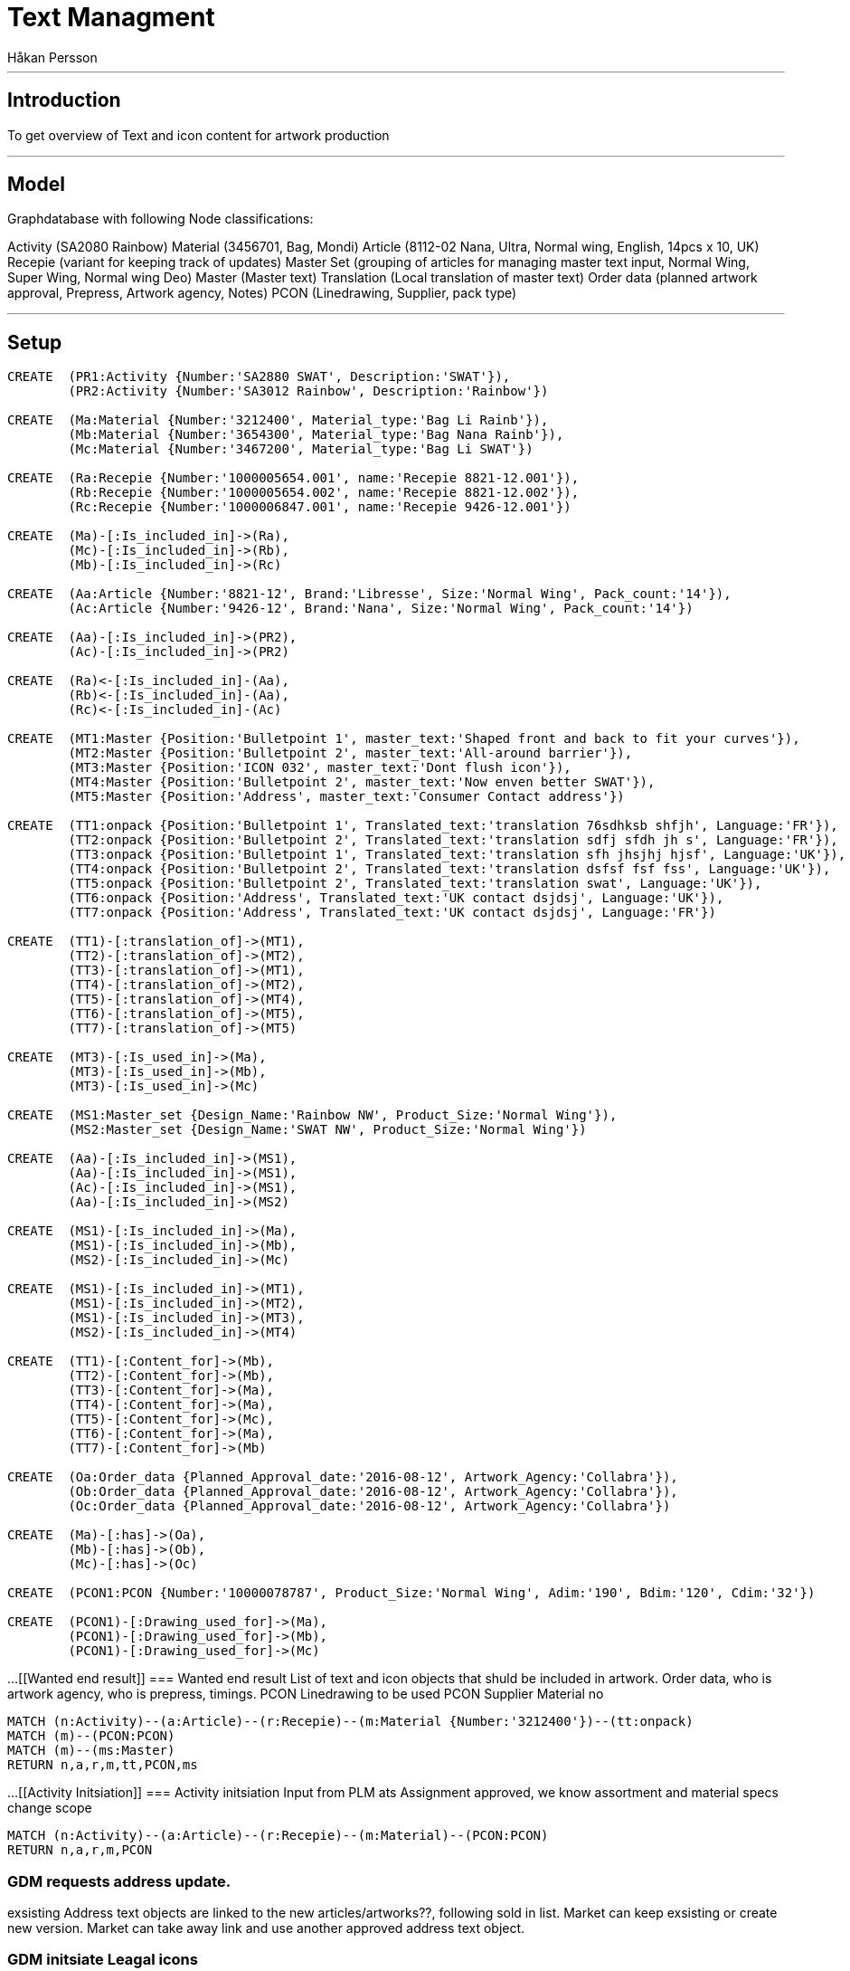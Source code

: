 = Text Managment
:neo4j-version: 2.3.0
:author: Håkan Persson

'''
[[introduction]]
== Introduction
To get overview of Text and icon content for artwork production

'''
[[model]]
== Model
Graphdatabase with following Node classifications:

Activity (SA2080 Rainbow)
Material (3456701, Bag, Mondi)
Article		(8112-02 Nana, Ultra, Normal wing, English, 14pcs x 10, UK)
Recepie		(variant for keeping track of updates)
Master Set	(grouping of articles for managing master text input, Normal Wing, Super Wing, Normal wing Deo)
Master		(Master text)
Translation	(Local translation of master text)
Order data	(planned artwork approval, Prepress, Artwork agency, Notes)
PCON		(Linedrawing, Supplier, pack type)


'''
[[setup]]
== Setup

//hide
//setup
[source, cypher]
----
CREATE	(PR1:Activity {Number:'SA2880 SWAT', Description:'SWAT'}),
	(PR2:Activity {Number:'SA3012 Rainbow', Description:'Rainbow'})

CREATE	(Ma:Material {Number:'3212400', Material_type:'Bag Li Rainb'}),
	(Mb:Material {Number:'3654300', Material_type:'Bag Nana Rainb'}),
	(Mc:Material {Number:'3467200', Material_type:'Bag Li SWAT'})

CREATE	(Ra:Recepie {Number:'1000005654.001', name:'Recepie 8821-12.001'}),
	(Rb:Recepie {Number:'1000005654.002', name:'Recepie 8821-12.002'}),
	(Rc:Recepie {Number:'1000006847.001', name:'Recepie 9426-12.001'})

CREATE	(Ma)-[:Is_included_in]->(Ra),
	(Mc)-[:Is_included_in]->(Rb),
	(Mb)-[:Is_included_in]->(Rc)
	
CREATE  (Aa:Article {Number:'8821-12', Brand:'Libresse', Size:'Normal Wing', Pack_count:'14'}),
	(Ac:Article {Number:'9426-12', Brand:'Nana', Size:'Normal Wing', Pack_count:'14'})
	
CREATE	(Aa)-[:Is_included_in]->(PR2),
	(Ac)-[:Is_included_in]->(PR2)

CREATE	(Ra)<-[:Is_included_in]-(Aa),
	(Rb)<-[:Is_included_in]-(Aa),
	(Rc)<-[:Is_included_in]-(Ac)
	
CREATE	(MT1:Master {Position:'Bulletpoint 1', master_text:'Shaped front and back to fit your curves'}),
	(MT2:Master {Position:'Bulletpoint 2', master_text:'All-around barrier'}),
	(MT3:Master {Position:'ICON 032', master_text:'Dont flush icon'}),
	(MT4:Master {Position:'Bulletpoint 2', master_text:'Now enven better SWAT'}),
	(MT5:Master {Position:'Address', master_text:'Consumer Contact address'})

CREATE	(TT1:onpack {Position:'Bulletpoint 1', Translated_text:'translation 76sdhksb shfjh', Language:'FR'}),
	(TT2:onpack {Position:'Bulletpoint 2', Translated_text:'translation sdfj sfdh jh s', Language:'FR'}),
	(TT3:onpack {Position:'Bulletpoint 1', Translated_text:'translation sfh jhsjhj hjsf', Language:'UK'}),
	(TT4:onpack {Position:'Bulletpoint 2', Translated_text:'translation dsfsf fsf fss', Language:'UK'}),
	(TT5:onpack {Position:'Bulletpoint 2', Translated_text:'translation swat', Language:'UK'}),
	(TT6:onpack {Position:'Address', Translated_text:'UK contact dsjdsj', Language:'UK'}),
	(TT7:onpack {Position:'Address', Translated_text:'UK contact dsjdsj', Language:'FR'})
	
CREATE	(TT1)-[:translation_of]->(MT1),
	(TT2)-[:translation_of]->(MT2),
	(TT3)-[:translation_of]->(MT1),
	(TT4)-[:translation_of]->(MT2),
	(TT5)-[:translation_of]->(MT4),
	(TT6)-[:translation_of]->(MT5),
	(TT7)-[:translation_of]->(MT5)
	
CREATE 	(MT3)-[:Is_used_in]->(Ma),
	(MT3)-[:Is_used_in]->(Mb),
	(MT3)-[:Is_used_in]->(Mc)

CREATE	(MS1:Master_set {Design_Name:'Rainbow NW', Product_Size:'Normal Wing'}),
	(MS2:Master_set {Design_Name:'SWAT NW', Product_Size:'Normal Wing'})

CREATE	(Aa)-[:Is_included_in]->(MS1),
	(Aa)-[:Is_included_in]->(MS1),
	(Ac)-[:Is_included_in]->(MS1),
	(Aa)-[:Is_included_in]->(MS2)

CREATE	(MS1)-[:Is_included_in]->(Ma),
	(MS1)-[:Is_included_in]->(Mb),
	(MS2)-[:Is_included_in]->(Mc)
	
CREATE	(MS1)-[:Is_included_in]->(MT1),
	(MS1)-[:Is_included_in]->(MT2),
	(MS1)-[:Is_included_in]->(MT3),
	(MS2)-[:Is_included_in]->(MT4)

CREATE	(TT1)-[:Content_for]->(Mb),
	(TT2)-[:Content_for]->(Mb),
	(TT3)-[:Content_for]->(Ma),
	(TT4)-[:Content_for]->(Ma),
	(TT5)-[:Content_for]->(Mc),
	(TT6)-[:Content_for]->(Ma),
	(TT7)-[:Content_for]->(Mb)
	
CREATE	(Oa:Order_data {Planned_Approval_date:'2016-08-12', Artwork_Agency:'Collabra'}),
	(Ob:Order_data {Planned_Approval_date:'2016-08-12', Artwork_Agency:'Collabra'}),
	(Oc:Order_data {Planned_Approval_date:'2016-08-12', Artwork_Agency:'Collabra'})
	
CREATE	(Ma)-[:has]->(Oa),
	(Mb)-[:has]->(Ob),
	(Mc)-[:has]->(Oc)

CREATE	(PCON1:PCON {Number:'10000078787', Product_Size:'Normal Wing', Adim:'190', Bdim:'120', Cdim:'32'})
	
CREATE	(PCON1)-[:Drawing_used_for]->(Ma),
	(PCON1)-[:Drawing_used_for]->(Mb),
	(PCON1)-[:Drawing_used_for]->(Mc)

----

//graph
...
[[Wanted end result]]
=== Wanted end result
List of text and icon objects that shuld be included in artwork.
Order data, who is artwork agency, who is prepress, timings.
PCON Linedrawing to be used
PCON Supplier
Material no
[source, cypher]
----
MATCH (n:Activity)--(a:Article)--(r:Recepie)--(m:Material {Number:'3212400'})--(tt:onpack)
MATCH (m)--(PCON:PCON)
MATCH (m)--(ms:Master)
RETURN n,a,r,m,tt,PCON,ms
----
//graph_result
...
[[Activity Initsiation]]
=== Activity initsiation
Input from PLM ats Assignment approved, we know assortment and material specs change scope
[source, cypher]
----
MATCH (n:Activity)--(a:Article)--(r:Recepie)--(m:Material)--(PCON:PCON)
RETURN n,a,r,m,PCON
----
//graph_result

=== GDM requests address update.
exsisting Address text objects are linked to the new articles/artworks??, following sold in list.
Market can keep exsisting or create new version.
Market can take away link and use another approved address text object.

=== GDM initsiate Leagal icons
GDM links icons to artworks, for review at markets.
We use label classification guide + present setup

=== Local market contacts
List of who is text translator, who is artwork approver at local market.
Local market or reginal manager shuld update.

=== GDM Adds Master text classifications and master text request.
Master classification / grouping can be for Normal / Super / Normal deo etc..
Master text object / request is added to each classification. GHC to update.
If master text has been send out for translation, then new master text version is needed for further updates.
If same Master text is used in two classification, same object is linked to both.
FIX!! add Rainbow SW
FIX!! promo artiklar, såsom "economy" master text object läggs upp direkt mot artikeln, ej mot classification.
FIX!! visa lista som GHC får - artiklar Classification, extra texter som är direkt mot artikel.
FIX!! icon guide, checklist - icon 032 - Bags, RU
[source, cypher]
----
MATCH (n:Activity)--(a:Article)--(ms:Master_set)--(mt:Master)
RETURN n,a,ms,mt
----
//graph_result

=== GDM Initsiates Local translations
When Master text is approved, 
gdm sends out request for translation dependent on Basket input.
Translation objects are added to master text object.
Translation object is linked directly to all artworks that is linked to master classification.
If a translated text has been used in a artwork revision, then next changes creates a new text revision.
FIX!! Special promotion texts can be requested directly towards an artwork, without using classification
FIX!! Icons syns ej i match så kan any användas eller hur det var.


[source, cypher]
----
MATCH (n:Activity {Number:'SA3012 Rainbow'})--(a:Article)--(ms:Master_set)--(mt:Master)--(tt:onpack)
RETURN a,ms,mt,tt
----
//graph_result
...
=== GDM Links translations to artwork
Translation object is linked directly to artwork.
FIX!!! icons

[source, cypher]
----
MATCH (n:Activity {Number:'SA3012 Rainbow'})--(a:Article)--(ms:Master_set)--(mt:Master)--(tt:onpack)--(m:Material)
RETURN ms,mt,tt,m
----
//graph_result
'''

